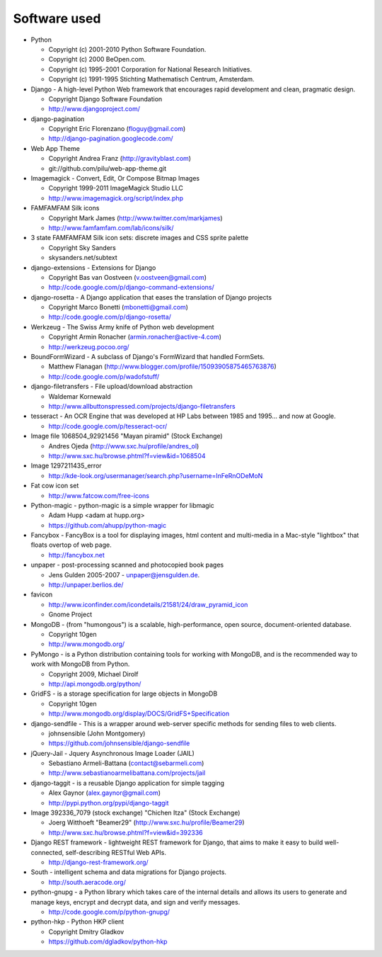 =============
Software used
=============

* Python

  * Copyright (c) 2001-2010 Python Software Foundation.
  * Copyright (c) 2000 BeOpen.com.
  * Copyright (c) 1995-2001 Corporation for National Research Initiatives.
  * Copyright (c) 1991-1995 Stichting Mathematisch Centrum, Amsterdam.

* Django - A high-level Python Web framework that encourages rapid development and clean, pragmatic design.

  * Copyright Django Software Foundation
  * http://www.djangoproject.com/

* django-pagination

  * Copyright Eric Florenzano (floguy@gmail.com)
  * http://django-pagination.googlecode.com/

* Web App Theme

  * Copyright Andrea Franz (http://gravityblast.com)
  * git://github.com/pilu/web-app-theme.git

* Imagemagick - Convert, Edit, Or Compose Bitmap Images

  * Copyright 1999-2011 ImageMagick Studio LLC
  * http://www.imagemagick.org/script/index.php
    
* FAMFAMFAM Silk icons

  * Copyright Mark James (http://www.twitter.com/markjames)
  * http://www.famfamfam.com/lab/icons/silk/

* 3 state FAMFAMFAM Silk icon sets: discrete images and CSS sprite palette

  * Copyright Sky Sanders
  * skysanders.net/subtext

* django-extensions - Extensions for Django

  * Copyright Bas van Oostveen (v.oostveen@gmail.com)
  * http://code.google.com/p/django-command-extensions/

* django-rosetta - A Django application that eases the translation of Django projects

  * Copyright Marco Bonetti (mbonetti@gmail.com)
  * http://code.google.com/p/django-rosetta/

* Werkzeug - The Swiss Army knife of Python web development

  * Copyright Armin Ronacher (armin.ronacher@active-4.com)
  * http://werkzeug.pocoo.org/

* BoundFormWizard - A subclass of Django's FormWizard that handled FormSets.

  * Matthew Flanagan (http://www.blogger.com/profile/15093905875465763876)
  * http://code.google.com/p/wadofstuff/

* django-filetransfers - File upload/download abstraction

  * Waldemar Kornewald
  * http://www.allbuttonspressed.com/projects/django-filetransfers

* tesseract - An OCR Engine that was developed at HP Labs between 1985 and 1995... and now at Google.

  * http://code.google.com/p/tesseract-ocr/

* Image file 1068504_92921456 "Mayan piramid" (Stock Exchange)

  * Andres Ojeda (http://www.sxc.hu/profile/andres_ol)
  * http://www.sxc.hu/browse.phtml?f=view&id=1068504 

* Image 1297211435_error

  * http://kde-look.org/usermanager/search.php?username=InFeRnODeMoN

* Fat cow icon set

  * http://www.fatcow.com/free-icons

* Python-magic - python-magic is a simple wrapper for libmagic

  * Adam Hupp <adam at hupp.org>
  * https://github.com/ahupp/python-magic

* Fancybox - FancyBox is a tool for displaying images, html content and multi-media in a Mac-style "lightbox" that floats overtop of web page. 

  * http://fancybox.net

* unpaper - post-processing scanned and photocopied book pages

  * Jens Gulden 2005-2007 - unpaper@jensgulden.de.
  * http://unpaper.berlios.de/
    
* favicon

  * http://www.iconfinder.com/icondetails/21581/24/draw_pyramid_icon
  * Gnome Project    

* MongoDB - (from "humongous") is a scalable, high-performance, open source, document-oriented database.

  * Copyright 10gen
  * http://www.mongodb.org/

* PyMongo - is a Python distribution containing tools for working with MongoDB, and is the recommended way to work with MongoDB from Python.

  * Copyright 2009, Michael Dirolf
  * http://api.mongodb.org/python/
          
* GridFS - is a storage specification for large objects in MongoDB

  * Copyright 10gen
  * http://www.mongodb.org/display/DOCS/GridFS+Specification

* django-sendfile - This is a wrapper around web-server specific methods for sending files to web clients. 

  * johnsensible (John Montgomery)
  * https://github.com/johnsensible/django-sendfile

* jQuery-Jail - Jquery Asynchronous Image Loader (JAIL)

  * Sebastiano Armeli-Battana (contact@sebarmeli.com)
  * http://www.sebastianoarmelibattana.com/projects/jail

* django-taggit - is a reusable Django application for simple tagging

  * Alex Gaynor (alex.gaynor@gmail.com)
  * http://pypi.python.org/pypi/django-taggit

* Image 392336_7079 (stock exchange) "Chichen Itza" (Stock Exchange)

  * Joerg Witthoeft "Beamer29" (http://www.sxc.hu/profile/Beamer29)
  * http://www.sxc.hu/browse.phtml?f=view&id=392336 

* Django REST framework - lightweight REST framework for Django, that aims to make it easy to build well-connected, self-describing RESTful Web APIs.

  * http://django-rest-framework.org/

* South - intelligent schema and data migrations for Django projects.

  * http://south.aeracode.org/

* python-gnupg - a Python library which takes care of the internal details and allows its users to generate and manage keys, encrypt and decrypt data, and sign and verify messages. 

  * http://code.google.com/p/python-gnupg/

* python-hkp - Python HKP client

  * Copyright Dmitry Gladkov
  * https://github.com/dgladkov/python-hkp



